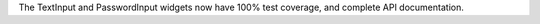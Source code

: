 The TextInput and PasswordInput widgets now have 100% test coverage, and complete API documentation.
